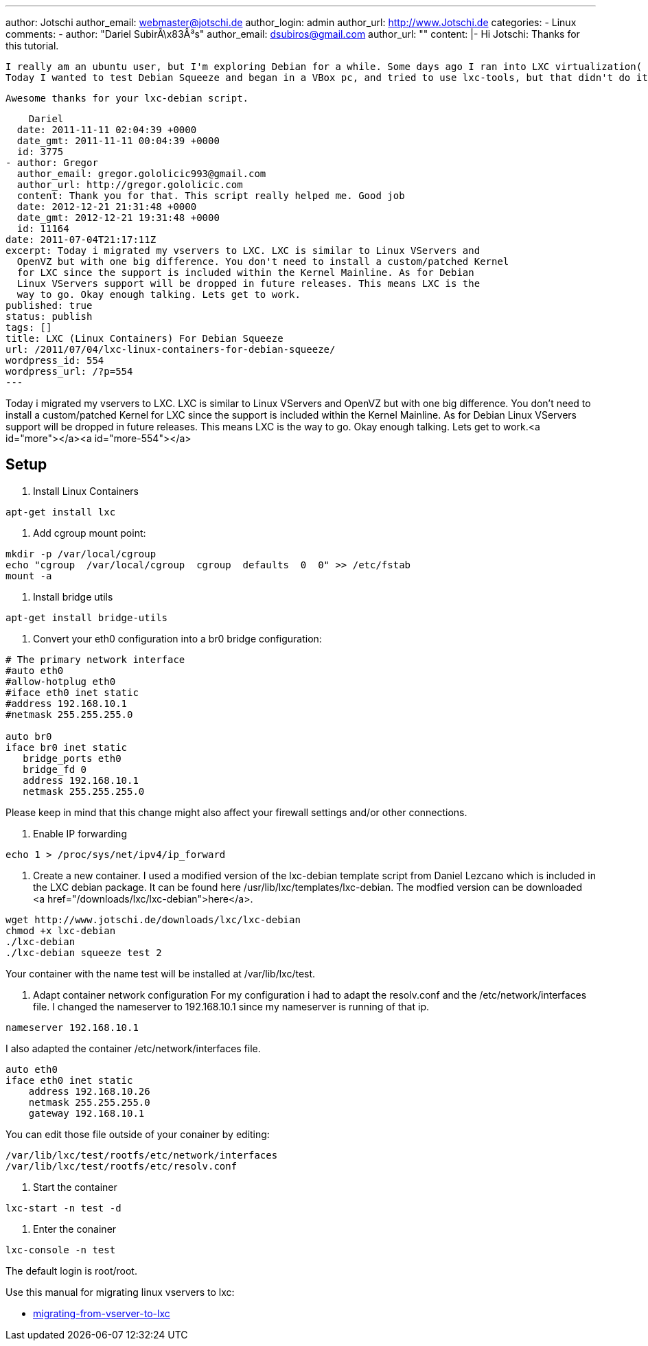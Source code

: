 ---
author: Jotschi
author_email: webmaster@jotschi.de
author_login: admin
author_url: http://www.Jotschi.de
categories:
- Linux
comments:
- author: "Dariel SubirÃ\x83Â³s"
  author_email: dsubiros@gmail.com
  author_url: ""
  content: |-
    Hi Jotschi:
    Thanks for this tutorial.

    I really am an ubuntu user, but I'm exploring Debian for a while. Some days ago I ran into LXC virtualization( Ubuntu Lucid for host and guest) and really did it, but didn't like that in new kernels(at least in Ubuntu) the Network Namespace comes disabled.
    Today I wanted to test Debian Squeeze and began in a VBox pc, and tried to use lxc-tools, but that didn't do it with Squeeze. After some googling came into here and just modifing your mirror address and using my own local repo of Squeeze, things worked like a charm.

    Awesome thanks for your lxc-debian script.

    Dariel
  date: 2011-11-11 02:04:39 +0000
  date_gmt: 2011-11-11 00:04:39 +0000
  id: 3775
- author: Gregor
  author_email: gregor.gololicic993@gmail.com
  author_url: http://gregor.gololicic.com
  content: Thank you for that. This script really helped me. Good job
  date: 2012-12-21 21:31:48 +0000
  date_gmt: 2012-12-21 19:31:48 +0000
  id: 11164
date: 2011-07-04T21:17:11Z
excerpt: Today i migrated my vservers to LXC. LXC is similar to Linux VServers and
  OpenVZ but with one big difference. You don't need to install a custom/patched Kernel
  for LXC since the support is included within the Kernel Mainline. As for Debian
  Linux VServers support will be dropped in future releases. This means LXC is the
  way to go. Okay enough talking. Lets get to work.
published: true
status: publish
tags: []
title: LXC (Linux Containers) For Debian Squeeze
url: /2011/07/04/lxc-linux-containers-for-debian-squeeze/
wordpress_id: 554
wordpress_url: /?p=554
---

Today i migrated my vservers to LXC. LXC is similar to Linux VServers and OpenVZ but with one big difference. You don't need to install a custom/patched Kernel for LXC since the support is included within the Kernel Mainline. As for Debian Linux VServers support will be dropped in future releases. This means LXC is the way to go. Okay enough talking. Lets get to work.<a id="more"></a><a id="more-554"></a>


== Setup

1. Install Linux Containers

[source, bash]
----
apt-get install lxc
----

2. Add cgroup mount point:

[source, bash]
----
mkdir -p /var/local/cgroup
echo "cgroup  /var/local/cgroup  cgroup  defaults  0  0" >> /etc/fstab
mount -a
----

3. Install bridge utils

[source, bash]
----
apt-get install bridge-utils
----

4. Convert your eth0 configuration into a br0 bridge configuration:

[source, bash]
----
# The primary network interface
#auto eth0
#allow-hotplug eth0
#iface eth0 inet static
#address 192.168.10.1
#netmask 255.255.255.0

auto br0
iface br0 inet static
   bridge_ports eth0
   bridge_fd 0
   address 192.168.10.1
   netmask 255.255.255.0
----
Please keep in mind that this change might also affect your firewall settings and/or other connections. 

5. Enable IP forwarding
----
echo 1 > /proc/sys/net/ipv4/ip_forward
----

6. Create a new container.
I used a modified version of the lxc-debian template script from Daniel Lezcano which is included in the LXC debian package. It can be found here /usr/lib/lxc/templates/lxc-debian. The modfied version can be downloaded <a href="/downloads/lxc/lxc-debian">here</a>.

[source, bash]
----
wget http://www.jotschi.de/downloads/lxc/lxc-debian
chmod +x lxc-debian
./lxc-debian
./lxc-debian squeeze test 2
----

Your container with the name test will be installed at /var/lib/lxc/test.

7. Adapt container network configuration
For my configuration i had to adapt the resolv.conf and the /etc/network/interfaces file.
I changed the nameserver to 192.168.10.1 since my nameserver is running of that ip.
----
nameserver 192.168.10.1
----

I also adapted the container  /etc/network/interfaces file.

[source, bash]
----
auto eth0
iface eth0 inet static
    address 192.168.10.26
    netmask 255.255.255.0
    gateway 192.168.10.1
----

You can edit those file outside of your conainer by editing:
----
/var/lib/lxc/test/rootfs/etc/network/interfaces
/var/lib/lxc/test/rootfs/etc/resolv.conf
----

8. Start the container

[source, bash]
----
lxc-start -n test -d
----

9. Enter the conainer

[source, bash]
----
lxc-console -n test
----

The default login is root/root.

Use this manual for migrating linux vservers to lxc:

* http://schmidi2.blog.com/2010/10/25/migrating-from-vserver-to-lxc/[migrating-from-vserver-to-lxc]
